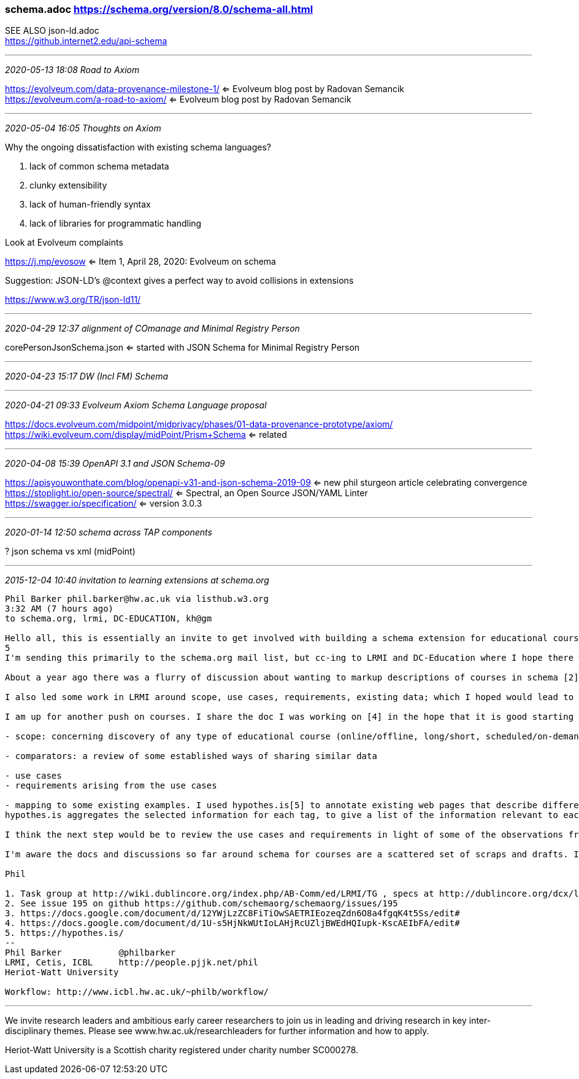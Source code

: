 === schema.adoc https://schema.org/version/8.0/schema-all.html
SEE ALSO json-ld.adoc +
https://github.internet2.edu/api-schema

- - -
_2020-05-13 18:08 Road to Axiom_

https://evolveum.com/data-provenance-milestone-1/ <= Evolveum blog post by Radovan Semancik +
https://evolveum.com/a-road-to-axiom/ <= Evolveum blog post by Radovan Semancik

- - -
_2020-05-04 16:05 Thoughts on Axiom_

Why the ongoing dissatisfaction with existing schema languages?

. lack of common schema metadata
. clunky extensibility
. lack of human-friendly syntax
. lack of libraries for programmatic handling

Look at Evolveum complaints

https://j.mp/evosow <= Item 1, April 28, 2020: Evolveum on schema

Suggestion: JSON-LD's @context gives a perfect way to avoid collisions in extensions

https://www.w3.org/TR/json-ld11/

- - -
_2020-04-29 12:37 alignment of COmanage and Minimal Registry Person_

corePersonJsonSchema.json <= started with JSON Schema for Minimal Registry Person

- - -
_2020-04-23 15:17 DW (Incl FM) Schema_


- - -
_2020-04-21 09:33 Evolveum Axiom Schema Language proposal_

https://docs.evolveum.com/midpoint/midprivacy/phases/01-data-provenance-prototype/axiom/
https://wiki.evolveum.com/display/midPoint/Prism+Schema <= related

- - -
_2020-04-08 15:39 OpenAPI 3.1 and JSON Schema-09_

https://apisyouwonthate.com/blog/openapi-v31-and-json-schema-2019-09 <= new phil sturgeon article celebrating convergence +
https://stoplight.io/open-source/spectral/ <= Spectral, an Open Source JSON/YAML Linter +
https://swagger.io/specification/ <= version 3.0.3

- - -
_2020-01-14 12:50 schema across TAP components_

? json schema vs xml (midPoint)

- - -
_2015-12-04 10:40 invitation to learning extensions at schema.org_

```
Phil Barker phil.barker@hw.ac.uk via listhub.w3.org
3:32 AM (7 hours ago)
to schema.org, lrmi, DC-EDUCATION, kh@gm

Hello all, this is essentially an invite to get involved with building a schema extension for educational courses, by way of a description of some of the work so far.
5
I'm sending this primarily to the schema.org mail list, but cc-ing to LRMI and DC-Education where I hope there will also be some interest. (In case you don't know, LRMI = Learning Resource Metadata Initiative, part of DCMI. I'm a member of the task group, you are welcome to get involved if it sounds interesting[1].)

About a year ago there was a flurry of discussion about wanting to markup descriptions of courses in schema [2]. Vicky Tardiff-Holland produced a proposal [3] which we discussed in LRMI and elsewhere as a result of which various suggestions were and comments were added to that proposal.

I also led some work in LRMI around scope, use cases, requirements, existing data; which I hoped would lead to some validating/refining the proposal by some example data that could be used to demonstrate that it met the use cases [4].

I am up for another push on courses. I share the doc I was working on [4] in the hope that it is good starting point. It's a bit long, so here is an overview of what it contains:

- scope: concerning discovery of any type of educational course (online/offline, long/short, scheduled/on-demand) Educational course defined as "some sequence of events and/or creative works which aims to build knowledge, competence or ability of learners". (out of scope: information about students and their progression etc; information needed internally for course management rather than discovery)

- comparators: a review of some established ways of sharing similar data

- use cases
- requirements arising from the use cases

- mapping to some existing examples. I used hypothes.is[5] to annotate existing web pages that describe different types of course, e.g. from Coursera or a University, tagging the requirement that the data was relevant to. Here's an example of a page as tagged: https://goo.gl/1IWjOh (click on a yellow highlight to show the relevant requirement as a comment with a tag)
hypothes.is aggregates the selected information for each tag, to give a list of the information relevant to each use case, for example https://hypothes.is/stream?q=tag:%27reqC%27

I think the next step would be to review the use cases and requirements in light of some of the observations from the mapping, and to look again at the proposal to see how it reflects the data available/required. But first I want to try to get more people involved, see whether anyone has a better idea for how to progress, or if anyone wants to check the work so far and help move it forward.

I'm aware the docs and discussions so far around schema for courses are a scattered set of scraps and drafts. If there is enough interest it would be really useful to have it in one place.

Phil

1. Task group at http://wiki.dublincore.org/index.php/AB-Comm/ed/LRMI/TG , specs at http://dublincore.org/dcx/lrmi-terms/1.1/ and general info at http://www.lrmi.net/
2. See issue 195 on github https://github.com/schemaorg/schemaorg/issues/195
3. https://docs.google.com/document/d/12YWjLzZC8FiTiOwSAETRIEozeqZdn6O8a4fgqK4t5Ss/edit#
4. https://docs.google.com/document/d/1U-s5HjNkWUtIoLAHjRcUZljBWEdHQIupk-KscAEIbFA/edit#
5. https://hypothes.is/
--
Phil Barker           @philbarker
LRMI, Cetis, ICBL     http://people.pjjk.net/phil
Heriot-Watt University

Workflow: http://www.icbl.hw.ac.uk/~philb/workflow/
```

- - -

We invite research leaders and ambitious early career researchers to join us in leading and driving research in key inter-disciplinary themes. Please see www.hw.ac.uk/researchleaders for further information and how to apply.

Heriot-Watt University is a Scottish charity registered under charity number SC000278.
